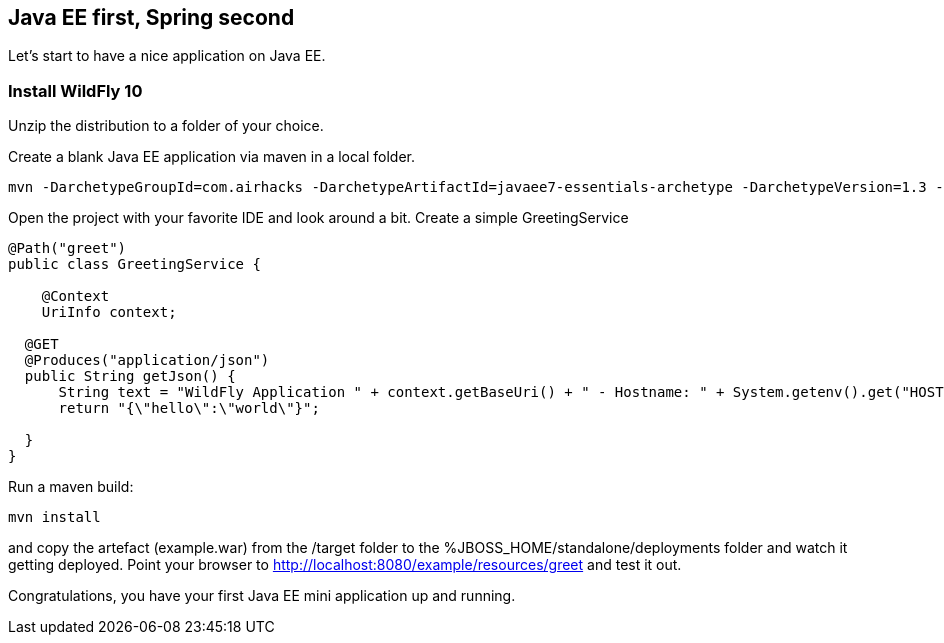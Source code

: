 [[eefirstspringsecond]]

## Java EE first, Spring second

Let's start to have a nice application on Java EE.


### Install WildFly 10
Unzip the distribution to a folder of your choice.

Create a blank Java EE application via maven in a local folder.

[source, console]
----
mvn -DarchetypeGroupId=com.airhacks -DarchetypeArtifactId=javaee7-essentials-archetype -DarchetypeVersion=1.3 -DarchetypeRepository=http://repo.maven.apache.org/maven2/ -DgroupId=com.osa16 -DartifactId=example -Dversion=1.0-SNAPSHOT -Dpackage=com.osa16.example -Darchetype.interactive=false --batch-mode archetype:generate

----

Open the project with your favorite IDE and look around a bit. Create a simple +GreetingService+

[source, java]
----

@Path("greet")
public class GreetingService {

    @Context
    UriInfo context;

  @GET
  @Produces("application/json")
  public String getJson() {
      String text = "WildFly Application " + context.getBaseUri() + " - Hostname: " + System.getenv().get("HOSTNAME") + "";
      return "{\"hello\":\"world\"}";

  }
}
----

Run a maven build:
[source, console]
----
mvn install
----

and copy the artefact (+example.war+) from the /target folder to the %JBOSS_HOME/standalone/deployments folder and watch it getting deployed.
Point your browser to http://localhost:8080/example/resources/greet[http://localhost:8080/example/resources/greet] and test it out.

Congratulations, you have your first Java EE mini application up and running.
